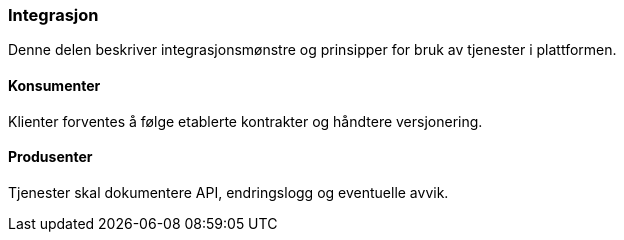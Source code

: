 === Integrasjon

Denne delen beskriver integrasjonsmønstre og prinsipper for bruk av tjenester i plattformen.

==== Konsumenter

Klienter forventes å følge etablerte kontrakter og håndtere versjonering.

==== Produsenter

Tjenester skal dokumentere API, endringslogg og eventuelle avvik.

